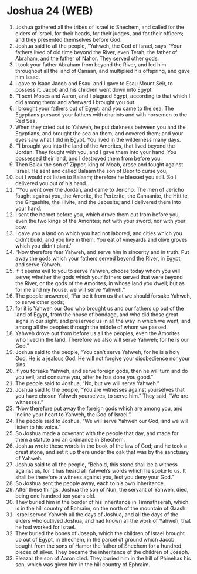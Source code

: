 * Joshua 24 (WEB)
:PROPERTIES:
:ID: WEB/06-JOS24
:END:

1. Joshua gathered all the tribes of Israel to Shechem, and called for the elders of Israel, for their heads, for their judges, and for their officers; and they presented themselves before God.
2. Joshua said to all the people, “Yahweh, the God of Israel, says, ‘Your fathers lived of old time beyond the River, even Terah, the father of Abraham, and the father of Nahor. They served other gods.
3. I took your father Abraham from beyond the River, and led him throughout all the land of Canaan, and multiplied his offspring, and gave him Isaac.
4. I gave to Isaac Jacob and Esau: and I gave to Esau Mount Seir, to possess it. Jacob and his children went down into Egypt.
5. “‘I sent Moses and Aaron, and I plagued Egypt, according to that which I did among them: and afterward I brought you out.
6. I brought your fathers out of Egypt: and you came to the sea. The Egyptians pursued your fathers with chariots and with horsemen to the Red Sea.
7. When they cried out to Yahweh, he put darkness between you and the Egyptians, and brought the sea on them, and covered them; and your eyes saw what I did in Egypt. You lived in the wilderness many days.
8. “‘I brought you into the land of the Amorites, that lived beyond the Jordan. They fought with you, and I gave them into your hand. You possessed their land, and I destroyed them from before you.
9. Then Balak the son of Zippor, king of Moab, arose and fought against Israel. He sent and called Balaam the son of Beor to curse you,
10. but I would not listen to Balaam; therefore he blessed you still. So I delivered you out of his hand.
11. “‘You went over the Jordan, and came to Jericho. The men of Jericho fought against you, the Amorite, the Perizzite, the Canaanite, the Hittite, the Girgashite, the Hivite, and the Jebusite; and I delivered them into your hand.
12. I sent the hornet before you, which drove them out from before you, even the two kings of the Amorites; not with your sword, nor with your bow.
13. I gave you a land on which you had not labored, and cities which you didn’t build, and you live in them. You eat of vineyards and olive groves which you didn’t plant.’
14. “Now therefore fear Yahweh, and serve him in sincerity and in truth. Put away the gods which your fathers served beyond the River, in Egypt; and serve Yahweh.
15. If it seems evil to you to serve Yahweh, choose today whom you will serve; whether the gods which your fathers served that were beyond the River, or the gods of the Amorites, in whose land you dwell; but as for me and my house, we will serve Yahweh.”
16. The people answered, “Far be it from us that we should forsake Yahweh, to serve other gods;
17. for it is Yahweh our God who brought us and our fathers up out of the land of Egypt, from the house of bondage, and who did those great signs in our sight, and preserved us in all the way in which we went, and among all the peoples through the middle of whom we passed.
18. Yahweh drove out from before us all the peoples, even the Amorites who lived in the land. Therefore we also will serve Yahweh; for he is our God.”
19. Joshua said to the people, “You can’t serve Yahweh, for he is a holy God. He is a jealous God. He will not forgive your disobedience nor your sins.
20. If you forsake Yahweh, and serve foreign gods, then he will turn and do you evil, and consume you, after he has done you good.”
21. The people said to Joshua, “No, but we will serve Yahweh.”
22. Joshua said to the people, “You are witnesses against yourselves that you have chosen Yahweh yourselves, to serve him.” They said, “We are witnesses.”
23. “Now therefore put away the foreign gods which are among you, and incline your heart to Yahweh, the God of Israel.”
24. The people said to Joshua, “We will serve Yahweh our God, and we will listen to his voice.”
25. So Joshua made a covenant with the people that day, and made for them a statute and an ordinance in Shechem.
26. Joshua wrote these words in the book of the law of God; and he took a great stone, and set it up there under the oak that was by the sanctuary of Yahweh.
27. Joshua said to all the people, “Behold, this stone shall be a witness against us, for it has heard all Yahweh’s words which he spoke to us. It shall be therefore a witness against you, lest you deny your God.”
28. So Joshua sent the people away, each to his own inheritance.
29. After these things, Joshua the son of Nun, the servant of Yahweh, died, being one hundred ten years old.
30. They buried him in the border of his inheritance in Timnathserah, which is in the hill country of Ephraim, on the north of the mountain of Gaash.
31. Israel served Yahweh all the days of Joshua, and all the days of the elders who outlived Joshua, and had known all the work of Yahweh, that he had worked for Israel.
32. They buried the bones of Joseph, which the children of Israel brought up out of Egypt, in Shechem, in the parcel of ground which Jacob bought from the sons of Hamor the father of Shechem for a hundred pieces of silver. They became the inheritance of the children of Joseph.
33. Eleazar the son of Aaron died. They buried him in the hill of Phinehas his son, which was given him in the hill country of Ephraim.
